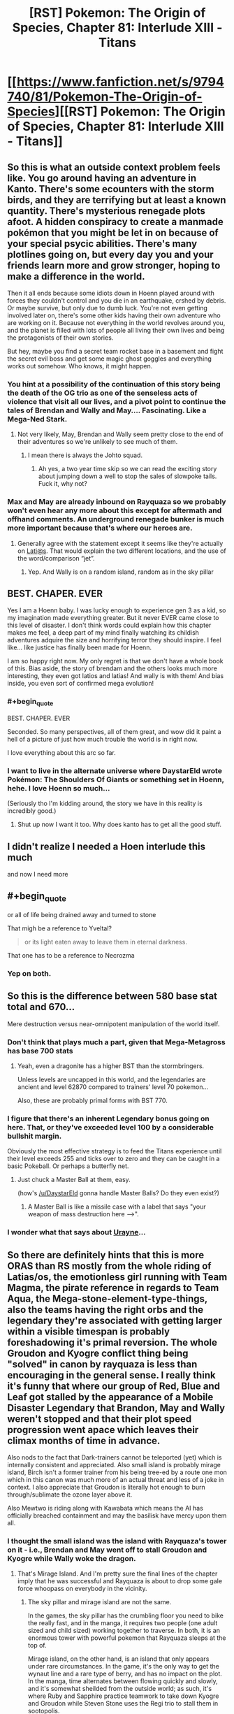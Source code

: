 #+TITLE: [RST] Pokemon: The Origin of Species, Chapter 81: Interlude XIII - Titans

* [[https://www.fanfiction.net/s/9794740/81/Pokemon-The-Origin-of-Species][[RST] Pokemon: The Origin of Species, Chapter 81: Interlude XIII - Titans]]
:PROPERTIES:
:Author: DaystarEld
:Score: 115
:DateUnix: 1591008787.0
:END:

** So this is what an outside context problem feels like. You go around having an adventure in Kanto. There's some ecounters with the storm birds, and they are terrifying but at least a known quantity. There's mysterious renegade plots afoot. A hidden conspiracy to create a manmade pokémon that you might be let in on because of your special psycic abilities. There's many plotlines going on, but every day you and your friends learn more and grow stronger, hoping to make a difference in the world.

Then it all ends because some idiots down in Hoenn played around with forces they couldn't control and you die in an earthquake, crshed by debris. Or maybe survive, but only due to dumb luck. You're not even getting involved later on, there's some other kids having their own adventure who are working on it. Because not everything in the world revolves around you, and the planet is filled with lots of people all living their own lives and being the protagonists of their own stories.

But hey, maybe you find a secret team rocket base in a basement and fight the secret evil boss and get some magic ghost goggles and everything works out somehow. Who knows, it might happen.
:PROPERTIES:
:Author: Grasmel
:Score: 57
:DateUnix: 1591013051.0
:END:

*** You hint at a possibility of the continuation of this story being the death of the OG trio as one of the senseless acts of violence that visit all our lives, and a pivot point to continue the tales of Brendan and Wally and May.... Fascinating. Like a Mega-Ned Stark.
:PROPERTIES:
:Author: writersfuelcantmelt
:Score: 24
:DateUnix: 1591028982.0
:END:

**** Not very likely, May, Brendan and Wally seem pretty close to the end of their adventures so we're unlikely to see much of them.
:PROPERTIES:
:Author: Electric999999
:Score: 24
:DateUnix: 1591031613.0
:END:

***** I mean there is always the Johto squad.
:PROPERTIES:
:Author: Radix2309
:Score: 12
:DateUnix: 1591033799.0
:END:

****** Ah yes, a two year time skip so we can read the exciting story about jumping down a well to stop the sales of slowpoke tails. Fuck it, why not?
:PROPERTIES:
:Author: PDNeznor
:Score: 17
:DateUnix: 1591061212.0
:END:


*** Max and May are already inbound on Rayquaza so we probably won't even hear any more about this except for aftermath and offhand comments. An underground renegade bunker is much more important because that's where our heroes are.
:PROPERTIES:
:Author: MilesSand
:Score: 7
:DateUnix: 1591150921.0
:END:

**** Generally agree with the statement except it seems like they're actually on [[mailto:Lati@s][Lati@s]]. That would explain the two different locations, and the use of the word/comparison “jet”.
:PROPERTIES:
:Author: I_Probably_Think
:Score: 7
:DateUnix: 1591274299.0
:END:

***** Yep. And Wally is on a random island, random as in the sky pillar
:PROPERTIES:
:Author: mbzrl
:Score: 3
:DateUnix: 1591390643.0
:END:


** BEST. CHAPER. EVER

Yes I am a Hoenn baby. I was lucky enough to experience gen 3 as a kid, so my imagination made everything greater. But it never EVER came close to this level of disaster. I don't think words could explain how this chapter makes me feel, a deep part of my mind finally watching its childish adventures adquire the size and horrifying terror they should inspire. I feel like... like justice has finally been made for Hoenn.

I am so happy right now. My only regret is that we don't have a whole book of this. Bias aside, the story of brendam and the others looks much more interesting, they even got latios and latias! And wally is with them! And bias inside, you even sort of confirmed mega evolution!
:PROPERTIES:
:Author: Ceres_Golden_Cross
:Score: 47
:DateUnix: 1591014112.0
:END:

*** #+begin_quote
  BEST. CHAPER. EVER
#+end_quote

Seconded. So many perspectives, all of them great, and wow did it paint a hell of a picture of just how much trouble the world is in right now.

I love everything about this arc so far.
:PROPERTIES:
:Author: WankSocrates
:Score: 21
:DateUnix: 1591017855.0
:END:


*** I want to live in the alternate universe where DaystarEld wrote Pokémon: The Shoulders Of Giants or something set in Hoenn, hehe. I love Hoenn so much...

(Seriously tho I'm kidding around, the story we have in this reality is incredibly good.)
:PROPERTIES:
:Author: The_Magus_199
:Score: 11
:DateUnix: 1591047866.0
:END:

**** Shut up now I want it too. Why does kanto has to get all the good stuff.
:PROPERTIES:
:Author: Ceres_Golden_Cross
:Score: 4
:DateUnix: 1591050897.0
:END:


** I didn't realize I needed a Hoen interlude this much

and now I need more
:PROPERTIES:
:Author: MaddoScientisto
:Score: 20
:DateUnix: 1591012701.0
:END:


** #+begin_quote
  or all of life being drained away and turned to stone
#+end_quote

That migh be a reference to Yveltal?

#+begin_quote
  or its light eaten away to leave them in eternal darkness.
#+end_quote

That one has to be a reference to Necrozma
:PROPERTIES:
:Author: Ceres_Golden_Cross
:Score: 23
:DateUnix: 1591046518.0
:END:

*** Yep on both.
:PROPERTIES:
:Author: DaystarEld
:Score: 9
:DateUnix: 1591047185.0
:END:


** So this is the difference between 580 base stat total and 670...

Mere destruction versus near-omnipotent manipulation of the world itself.
:PROPERTIES:
:Author: CarVac
:Score: 19
:DateUnix: 1591031404.0
:END:

*** Don't think that plays much a part, given that Mega-Metagross has base 700 stats
:PROPERTIES:
:Author: mgmfa
:Score: 14
:DateUnix: 1591048941.0
:END:

**** Yeah, even a dragonite has a higher BST than the stormbringers.

Unless levels are uncapped in this world, and the legendaries are ancient and level 62870 compared to trainers' level 70 pokemon...

Also, these are probably primal forms with BST 770.
:PROPERTIES:
:Author: CarVac
:Score: 18
:DateUnix: 1591057090.0
:END:


*** I figure that there's an inherent Legendary bonus going on here. That, or they've exceeded level 100 by a considerable bullshit margin.

Obviously the most effective strategy is to feed the Titans experience until their level exceeds 255 and ticks over to zero and they can be caught in a basic Pokeball. Or perhaps a butterfly net.
:PROPERTIES:
:Author: Trips-Over-Tail
:Score: 5
:DateUnix: 1591325222.0
:END:

**** Just chuck a Master Ball at them, easy.

(how's [[/u/DaystarEld]] gonna handle Master Balls? Do they even exist?)
:PROPERTIES:
:Author: CarVac
:Score: 1
:DateUnix: 1591325707.0
:END:

***** A Master Ball is like a missile case with a label that says "your weapon of mass destruction here -->".
:PROPERTIES:
:Author: Trips-Over-Tail
:Score: 1
:DateUnix: 1591370983.0
:END:


*** I wonder what that says about [[https://pokemon-uranium.fandom.com/wiki/Urayne][Urayne]]...
:PROPERTIES:
:Author: thrawnca
:Score: 2
:DateUnix: 1591047250.0
:END:


** So there are definitely hints that this is more ORAS than RS mostly from the whole riding of Latias/os, the emotionless girl running with Team Magma, the pirate reference in regards to Team Aqua, the Mega-stone-element-type-things, also the teams having the right orbs and the legendary they're associated with getting larger within a visible timespan is probably foreshadowing it's primal reversion. The whole Groudon and Kyogre conflict thing being "solved" in canon by rayquaza is less than encouraging in the general sense. I really think it's funny that where our group of Red, Blue and Leaf got stalled by the appearance of a Mobile Disaster Legendary that Brandon, May and Wally weren't stopped and that their plot speed progression went apace which leaves their climax months of time in advance.

Also nods to the fact that Dark-trainers cannot be teleported (yet) which is internally consistent and appreciated. Also small island is probably mirage island, Birch isn't a former trainer from his being tree-ed by a route one mon which in this canon was much more of an actual threat and less of a joke in context. I also appreciate that Groudon is literally hot enough to burn through/sublimate the ozone layer above it.

Also Mewtwo is riding along with Kawabata which means the AI has officially breached containment and may the basilisk have mercy upon them all.
:PROPERTIES:
:Author: anenymouse
:Score: 20
:DateUnix: 1591052837.0
:END:

*** I thought the small island was the island with Rayquaza's tower on it - i.e., Brendan and May went off to stall Groudon and Kyogre while Wally woke the dragon.
:PROPERTIES:
:Author: royishere
:Score: 11
:DateUnix: 1591055385.0
:END:

**** That's Mirage Island. And I'm pretty sure the final lines of the chapter imply that he was successful and Rayquaza is about to drop some gale force whoopass on everybody in the vicinity.
:PROPERTIES:
:Author: PDNeznor
:Score: 10
:DateUnix: 1591064862.0
:END:

***** The sky pillar and mirage island are not the same.

In the games, the sky pillar has the crumbling floor you need to bike the really fast, and in the manga, it requires two people (one adult sized and child sized) working together to traverse. In both, it is an enormous tower with powerful pokemon that Rayquaza sleeps at the top of.

Mirage island, on the other hand, is an island that only appears under rare circumstances. In the game, it's the only way to get the wynaut line and a rare type of berry, and has no impact on the plot. In the manga, time alternates between flowing quickly and slowly, and it's somewhat sheilded from the outside world; as such, it's where Ruby and Sapphire practice teamwork to take down Kyogre and Groudon while Steven Stone uses the Regi trio to stall them in sootopolis.
:PROPERTIES:
:Author: 1101560
:Score: 10
:DateUnix: 1591127230.0
:END:

****** Steven Universe crossover confirmed!
:PROPERTIES:
:Author: Trips-Over-Tail
:Score: 3
:DateUnix: 1591221729.0
:END:


**** I mean that's possible but like we've never seen any legendary that was willing to help people I wasn't sure that we could even count it as a possibility. It does make some sense that in general Rayquaza is the force that balances Groudon and Kyogre, but like we don't have the same kind of benevolent Legendary context of most other canons. I mean even a neutral would probably be good enough in this situation but like i'm not convinced that Rayquaza doesn't just still the air around it to the point that even getting near it suffocates you. At the same time Brendan and May riding the Lati-twins so it could go either way.
:PROPERTIES:
:Author: anenymouse
:Score: 9
:DateUnix: 1591072355.0
:END:

***** This might be the start of benevolent legends awakening. Depending on how the lore develops we could see Lugia calming the stormbringers with Ho-oh doing the same for Jhoto's dogs. Mewtwo could be the catalyst, bridging the gap between wild Pokemon and humans in a way that doesn't subjugate the ancient forces of nature represented in later gens.
:PROPERTIES:
:Author: diraniola
:Score: 9
:DateUnix: 1591074474.0
:END:

****** Ho-oh isn't asleep. It's just.... kinda shy? But Aiko saw it, like Ash in the anime in the first episode. And it does create Pressure.
:PROPERTIES:
:Author: DavidGretzschel
:Score: 10
:DateUnix: 1591124000.0
:END:


****** It's certainly possible. I still feel wierd in retrospect that like N is running around and while Leaf isn't the opposing hero that like Reshiram and Zekrom aren't like the big ticket legendaries of Unova. I mean even within the canon of Alola like the Tapus are just a force of nature and it's hard to ascribe either malevolence or benevolence to them. Like even StormBringers are explicitly compared to like giant storms and it's hard to imagine a force like choosing */now/* to intervene minus like explicitly a force of i dunno stasis or something? I mean it kinda does give Lugia a counter theme to Ho-oh's rebirth if it's stasis in contrast.

​

Edit: like yeah no it seems like most of the box art legendary mons are either secluded or outright sealed, but like it's even wierder to think that anything could seal them. Or that say Reshiram and Zekrom would be forgotten given their place in history. Also calling it now that AZ's weapon weakened the non-active Legendaries or like made it so that they were dormant till now.
:PROPERTIES:
:Author: anenymouse
:Score: 3
:DateUnix: 1591078248.0
:END:


*** The small island could be mirage island but it seems more likely to be sky pillar, unless that was changed somehow in ORAS.
:PROPERTIES:
:Author: Toastybob42
:Score: 9
:DateUnix: 1591087099.0
:END:


*** Nice catch on Birch being the professor that gets chased by a Poochyena! That's a great reference. I love this fic.
:PROPERTIES:
:Author: sharikak54
:Score: 8
:DateUnix: 1591064569.0
:END:


*** What do you mean by riding along?
:PROPERTIES:
:Author: Toastybob42
:Score: 2
:DateUnix: 1591086625.0
:END:

**** " Mixed in with those worries are a feeling of gratitude, and it isn't until he reaches the power room that he recognizes it as separate from himself."

Which in my mind tells us that Mewtwo or a fraction of Mewtwo is able to influence other people maybe this is the first time only done in response to the earthquakes. Also how much the guy is tempted to let Mewtwo loose which most of the people should know better than to casually consider.
:PROPERTIES:
:Author: anenymouse
:Score: 3
:DateUnix: 1591133162.0
:END:

***** Interesting. I assumed it was just standard psychic mind reading and emotion projection.
:PROPERTIES:
:Author: Toastybob42
:Score: 7
:DateUnix: 1591133875.0
:END:


** I liked this chapter overall, even though I have some problems with Magma and Aqua being dumbly evil. I guess Giovanni as mafia boss was a realistic evil mastermind, and Archie and Max are the most unrealistic of the entire series. Really liked Steven chacterization, also Phoebe and Drake. Cant wait to see Brendan and May and Rayquaza.

Also, the Sinnoh titans are the Regis? I had though them to be Hoenn's, Sinnoh's trio being the Lake one, which would be pretty cool.
:PROPERTIES:
:Author: Odisseia
:Score: 16
:DateUnix: 1591013611.0
:END:

*** I would say that some hints have been drop that their motives aren't just dumb evil... radicalized and blind groups for sure, but like the irl ones. Man I really wish we could see more of TOoS' Hoenn.

​

#+begin_quote
  Also, the Sinnoh titans are the Regis? I had though them to be Hoenn's, Sinnoh's trio being the Lake one, which would be pretty cool.
#+end_quote

Actually, in Pokémon Platinum you can find the Regi Trio. And even the Storbringers get to roam around...
:PROPERTIES:
:Author: Ceres_Golden_Cross
:Score: 23
:DateUnix: 1591014361.0
:END:

**** It also reflects the flaws of rational enemies without trust. Archie seems to have betrayed Maxie. This means Maxie cant trust not to betray him again. Archie knows this and cannot trust Maxie either.

This lack of trust causes the prisoner's dilemna. Each is worried about the other getting the Titan, thus needs to get it first. Each is worried about the ideology they believe the other holds that surely endangers the world. While in reality they each are likely not as extreme.

Also in the Manga, Maxie was a bit more altruistic, while Archie was a complete monster.

It also doesnt help that Giovonni is involved somehow as a wildcard.
:PROPERTIES:
:Author: Radix2309
:Score: 24
:DateUnix: 1591034306.0
:END:


*** So the Lake Trio seemed like the most likely legendaries to be non-destructive? Or at least non-walking-disasters. One thing I've been very aware of whenever I mention other regions is that, if people want to write OoS-fanfics in other regions, I don't want to stomp on too many of their own ideas for how things would work/go (this chapter in particular was hard to write because of picking up a story so close to the end without focusing on any of the major characters).

I know Hoenn introduced the titans, but they were locked in caves. Since Regigigas is in Sinnoh, and to awaken him you have to bring all the regis to his location, /and/ there are regis in Sinnoh as well, the way I'm envisioning it is that there's actually multiple regis, and if Regigigas in sinnoh rises during "the Sinnnoh story" it'll be because the ones there converged on its location. Whether that means there's a Regigigas in every region that has titans, I'm less sure. Maybe it can just be formed anywhere that the titans are awake?

In any case, this is the event that causes the titans in Hoenn to wake up, so ¯_(ツ)_/¯ Couldn't think of a way to work it into the weather trio before/during other than them trying to fight Groudon and Kyogre, but that seemed like it would take too much away from them being each-other's fated enemies.
:PROPERTIES:
:Author: DaystarEld
:Score: 19
:DateUnix: 1591028414.0
:END:

**** #+begin_quote
  One thing I've been very aware of whenever I mention other regions is that, if people want to write OoS-fanfics in other regions, I don't want to stomp on too many of their own ideas for how things would work/go
#+end_quote

Reading your story /always/ makes me want to write my own OoS fanfic, so I'm happy to see you've considered it!

Also I just want to take this opportunity to say I love your writing, even outside of OoS. Thank you so much for taking time to do so!
:PROPERTIES:
:Author: Sir_William_V
:Score: 11
:DateUnix: 1591049734.0
:END:

***** If you ever do, be sure to post it here! I'd love some OoS-fic! :D
:PROPERTIES:
:Author: Cariyaga
:Score: 8
:DateUnix: 1591075709.0
:END:


*** #+begin_quote
  even though I have some problems with Magma and Aqua being dumbly evil.
#+end_quote

Also one thing I tried to do with the first line was show that the myths of what Groudon/Kyogre can do are not quite as explicit/extreme in this world... which maybe helps? Like if they don't say "they will drown the world" then maybe you think a pet God of the Sea is a good idea.
:PROPERTIES:
:Author: DaystarEld
:Score: 13
:DateUnix: 1591034297.0
:END:

**** I interpreted it as something like Archie and Maxie having a prisoner's dilemma. The animosity from Archie's seperation meant they knew they wouldn't go the "wake up neither" route, so they had to wake up both to stop the other.
:PROPERTIES:
:Author: gamerpenguin
:Score: 3
:DateUnix: 1591304835.0
:END:

***** Yep.
:PROPERTIES:
:Author: DaystarEld
:Score: 5
:DateUnix: 1591318408.0
:END:


*** I was also confused about this; Hoenn was where the Regis were introduced. In Gen 4 Regigigas showed up to be the trio leader, but you need the Regis imported from Gen 3 to encounter Regigigas in Diamond/Pearl.
:PROPERTIES:
:Author: Aretii
:Score: 5
:DateUnix: 1591023190.0
:END:

**** Until Platinum. There you could get them in Sinnoh.

And Daystar has been taking from all generations that fit. We even have the potential for Mega Evolution.
:PROPERTIES:
:Author: Radix2309
:Score: 11
:DateUnix: 1591033981.0
:END:

***** Pretty sure Steven has Megastones, so he must know about it.
:PROPERTIES:
:Author: Electric999999
:Score: 5
:DateUnix: 1591041571.0
:END:

****** He has them, but he seems to have discovered the minerals. Ee dont know anything really about them or where he got them. But he also doesnt seem to be aware of their capability to Mega Evolve yet.

He may have discovered it during his studies of evolutionary stomes and may tie it to a specfici pokemon, but I feel pile if he discovered mega evplution, people would know.
:PROPERTIES:
:Author: Radix2309
:Score: 10
:DateUnix: 1591042065.0
:END:

******* I feel like he wouldn't name them after Pokémon without a good reason.

I could definitely see people trying to keep it as a secret weapon when first discovered, particularly in Hoenn which doesn't seem to have the same roaming legendary disasters as other regions and therefore has much less pressure to use every advantage possible, particularly for someone already as powerful as a champion, save it for a big emergency or a major challenge to your title.
:PROPERTIES:
:Author: Electric999999
:Score: 10
:DateUnix: 1591045840.0
:END:

******** I think it's plausible that he knows it does /something/, but hasn't quite figured out what yet. It's possible Aggronite reacts to an Aggron, even if you don't Mega Evolve it, for example.
:PROPERTIES:
:Author: sibswagl
:Score: 10
:DateUnix: 1591059127.0
:END:


*** I'm also curious about this. Don't the 3 Regi's call Hoenn their home? I also assumed they'd be sleeping, perhaps even moreso than the weather trio... But then, who would wander and wreak havoc on Sinnoh? Darkrai and Cresselia? The Lake Trio? Surely the Creation gang slumbers as well.... Maybe Sinnoh is as safe as Hoenn (or it was, anyways...)

Come to think of it, most legendaries start the series comatose and are brought to life. Makes you wonder how many of these plots overlap; obviously gens 1 and 3 are occuring. We heard rumour of Giovanni's son, Silver, implying that perhaps gen 2 plot is underway, or just being setup to start after gen 1. But then who woke the Dogs? Or where they 'always' active, like the Birds?
:PROPERTIES:
:Author: writersfuelcantmelt
:Score: 6
:DateUnix: 1591029575.0
:END:

**** Canon gen 2 takes place after gen 1. Usually a few years later. The rest is up in the air.

The beasts were always active since their resurrection I believe.
:PROPERTIES:
:Author: Radix2309
:Score: 10
:DateUnix: 1591034024.0
:END:

***** Isn't their resurrection the result of the main character though?
:PROPERTIES:
:Author: writersfuelcantmelt
:Score: 2
:DateUnix: 1591060055.0
:END:

****** The legend where Ho-oh returns 3 pokémon to life to create the Legendary Beasts takes place 150 years before the events of the games, in what is now only known as the Burned Tower.

They only appear after a certain point in the game but it's more for gameplay reasons; narratively, it's vaguely implied they took an interest in the player character as a potential trainer (like most legendaries across the series) but they weren't "dormant" before you "woke" them in any direct sense
:PROPERTIES:
:Author: Chosen_Pun
:Score: 7
:DateUnix: 1591068303.0
:END:

******* That's a huge deal! Thanks for clarifying
:PROPERTIES:
:Author: writersfuelcantmelt
:Score: 2
:DateUnix: 1591235426.0
:END:

******** Of course, in fanfiction, anything can happen; if an author chose to interpret the Burned Tower sequence from the games as "kid exploring abandoned ruins stumbles into hibernating lions' den, accidentally unleashes hell on earth where previously there was none," it wouldn't be /that/ much of a stretch.

Keep in mind that in the original canon, the Legendary Birds wait patiently for you to confront them in their roosts, and the whole Stormbringer thing is, if not /entirely/ original to OoS, a deliberate and well-reasoned departure for the sake of drama and education in risk assessment.
:PROPERTIES:
:Author: Chosen_Pun
:Score: 4
:DateUnix: 1591301281.0
:END:

********* Not to mention being thematically consistent and believable... We now know that there are both earthquakes ripping apart infrastructure, and a partially completed power plant North of lavender. I could definitely see Zapdos showing up, maybe even roosting there for it's off season; but, inherently, will move soon.
:PROPERTIES:
:Author: writersfuelcantmelt
:Score: 2
:DateUnix: 1591301830.0
:END:


**** We have Aiko encountering Ho-oh, which is implied to be the missing Spring-time Stormbringer. Aiko and all the other pokemon on the ranch experience the Pressure. Sadly she never told anyone before she got herself killed :(

In the anime, spotting Ho-oh is what happened to Ash (minus the Pressure, which isn't a thing in the Anime). It was a little weird, cause it happened in the first episode when the Gen 2 games weren't even out yet.
:PROPERTIES:
:Author: DavidGretzschel
:Score: 6
:DateUnix: 1591123684.0
:END:

***** I didn't realise she never told anyone! Ooooooh noooo!
:PROPERTIES:
:Author: writersfuelcantmelt
:Score: 1
:DateUnix: 1591235447.0
:END:


** I'm not going to lie, when I saw that this chapter is an interlude, I was a little sad.

...for about five seconds. Then I remembered what happened last time, and what this interlude was likely to be, and holy shit am I so glad to be right.

This chapter was so cool! It felt almost like a peek into an alternate universe where this story is an adaptation of Hoenn, and the Birch scene is the culmination of a fic-long character arc about his insecurity about not being a battle professor but wanting to help, haha. Seeing the hints at Brendan and May's journey from third-party perspectives trying to figure out what the heck is going on was really cool.

I think the Weather Institute head is my new favorite character.
:PROPERTIES:
:Author: The_Magus_199
:Score: 17
:DateUnix: 1591047659.0
:END:


** [[https://i.kym-cdn.com/entries/icons/facebook/000/017/916/Shits_4b0362_1564208.jpg][Poke!Japan right now]]

This is minor, but making Pheobe and her primary pokemon from Alola was a nice touch.

(Also is everyone in the Heonn league gay? I love it, getting on board that Birch/Norman ship)
:PROPERTIES:
:Author: ManyCookies
:Score: 27
:DateUnix: 1591012781.0
:END:

*** I'm a little uncertain if the "Birch and Norman's kids" line is supposed to be implying that the two are together, or rather that at least one kid is Norman's and another is Birch's.
:PROPERTIES:
:Author: ArcFurnace
:Score: 12
:DateUnix: 1591038712.0
:END:

**** Pretty sure they have one each, in the games you're Norman's and your rival is Birch's
:PROPERTIES:
:Author: Electric999999
:Score: 18
:DateUnix: 1591041470.0
:END:

***** it's just sibling rivalry
:PROPERTIES:
:Author: Linear_Cycle
:Score: 2
:DateUnix: 1591051490.0
:END:


**** Yeah I read that section again and you're right, they could just have a kid each. That and they're calling each other by their last names, which would be weird for a couple. +Perfect, that makes the ship more crack.+ So I suppose it's just Steve.
:PROPERTIES:
:Author: ManyCookies
:Score: 5
:DateUnix: 1591078439.0
:END:

***** /are/ Birch and Norman last names? Norman sounds like a first name to me.
:PROPERTIES:
:Author: tjhance
:Score: 6
:DateUnix: 1591101760.0
:END:


*** That picture always makes me laugh when it takes me by surprise :) Thanks for that.
:PROPERTIES:
:Author: DaystarEld
:Score: 12
:DateUnix: 1591028463.0
:END:


** Ok, the hoenn box legendaries are cool and all, but the readers need to know--Brendan/May/Wally secret bases where?
:PROPERTIES:
:Author: PDNeznor
:Score: 11
:DateUnix: 1591065198.0
:END:

*** And which of them set up an all-Blissey team in theirs?
:PROPERTIES:
:Author: DaystarEld
:Score: 15
:DateUnix: 1591065421.0
:END:

**** Definitely Wally. He's the type to have a mischievous streak, I think.
:PROPERTIES:
:Author: Cariyaga
:Score: 8
:DateUnix: 1591076024.0
:END:


** Amazing chapter. Initially I was disappointed to see an interlude right after last chapter's cliffhanger, but reading about the events in Hoenn definitely works as a substitute.

I won't lie, after this I'd be incredibly interested in seeing more of the protagonists from other regions. If you decide not to elaborate much more on them, I'd be expecting a few metafics to pop up down the line.
:PROPERTIES:
:Author: Dragolien
:Score: 10
:DateUnix: 1591027502.0
:END:


** Holy shittttttt, this is so much to digest!

I have to admit, as someone who hasn't seen the anime/movies or played any of the games, I feel like I'm out of the loop at this point, but it's still incredibly exciting
:PROPERTIES:
:Author: Leemorry
:Score: 10
:DateUnix: 1591047533.0
:END:


** I like that Groudon and the Big Aquarium Fish don't seem to have Pressure (consistent with the games, too!). If only so we can see Prof. Oak fight again.

The truce with the +villains+ renegades gives me Worm-vibes, but it's not like Stormbringers aren't obviously similar in concept to the Endbringers. I like it, especially because these two friends are very much more so in the end-bringing business.

"....with eyes that see nothing, not even the thin line that's forming the clouds above Hoenn, parting the swirling white like a knife to cut its way toward the hole in the atmosphere."

Poor guy....

[[https://www.youtube.com/watch?v=VmW-ScmGRMA]]
:PROPERTIES:
:Author: DavidGretzschel
:Score: 11
:DateUnix: 1591125177.0
:END:


** Has tier 4 or 5 even been mentioned before?
:PROPERTIES:
:Author: Radix2309
:Score: 9
:DateUnix: 1591034095.0
:END:

*** Nope.
:PROPERTIES:
:Author: DaystarEld
:Score: 12
:DateUnix: 1591034119.0
:END:

**** What do they mean?

Tier 3s are wide effects over an area. It feels like Tier 4 would be region-wide event. So tier 5 is across the entire island? Or is it the top level of the scale and global?
:PROPERTIES:
:Author: Radix2309
:Score: 7
:DateUnix: 1591034402.0
:END:

***** I'm imagining 5 goes beyond the borders of one region, and 6 is "global." This might be a Tier 6 event, but so far it's just 5.
:PROPERTIES:
:Author: DaystarEld
:Score: 13
:DateUnix: 1591034728.0
:END:

****** The polar caps are melting. Sounds global to me.
:PROPERTIES:
:Author: thrawnca
:Score: 11
:DateUnix: 1591043035.0
:END:

******* Heh, good point, but not everyone knows that yet :) Was speaking from Birch's PoV section.
:PROPERTIES:
:Author: DaystarEld
:Score: 13
:DateUnix: 1591047099.0
:END:


****** This feels like a not-very-useful schema, given that regions are political units and so most things impactful enough to be a T4 would slide into T5 if they just happened to take place close to a border... but that is a very realistic sort of classification inefficiency that I can absolutely imagine people making for black swan events.
:PROPERTIES:
:Author: Aretii
:Score: 7
:DateUnix: 1591037787.0
:END:

******* It's not inefficient. A T4 that happens close to a border should be bumped to T5, because T5 probably has protocols for international coordination and so on.

The important thing about the T whatevers is not how big the crisis is, but how to respond to them.
:PROPERTIES:
:Author: sir_pirriplin
:Score: 21
:DateUnix: 1591038822.0
:END:

******** Plus it seems like most regions are a bit scattered, with Kanto and Johto being unusually close and kind of 1 region. The exact organization of the Indigo league between the 2 hasn't really been clarified.
:PROPERTIES:
:Author: Radix2309
:Score: 6
:DateUnix: 1591063811.0
:END:


******* The tier classification is entirely about committing the right amount and kind of resources to a crisis, and one that involves multiple regions has a very particular suite of response requirements.
:PROPERTIES:
:Author: Trips-Over-Tail
:Score: 2
:DateUnix: 1591325978.0
:END:


** I always assumed Wallace was a time traveling future Wally but the twist never came. They're the only two people on the continent with green hair, for cryin' out loud!
:PROPERTIES:
:Author: Chosen_Pun
:Score: 9
:DateUnix: 1591069075.0
:END:

*** We never did learn who Wally's parents were, did we? He goes to live with his aunt and uncle, and we meet them, but I don't think we ever met his actual parents. So, they could still be related in a more normal way ...
:PROPERTIES:
:Author: ArcFurnace
:Score: 6
:DateUnix: 1591109220.0
:END:

**** I thought the guy who gives you surf was his father.
:PROPERTIES:
:Author: Cschollen
:Score: 4
:DateUnix: 1591209986.0
:END:


** So DaystarEld, I have to ask something that's been on my mind lately about your world's setting. It's obvious at this point that legendaries and mythicals split into two categories: well-known terrors who roam the world, or myths and legends that no one is truly sure if they exist or not. It seems like the only legendaries that the populace as a whole acknowledge as existing are the violent legendaries that threaten people's lives with their very existence. But, surely there must be some benevolent legendaries and mythicals that people know exist, right? Are there truly no well-known legendaries in this setting that are considered benevolent or helpful? I know that in your setting, the idea of the legends being actual beings of nature or gods is blurred, but certainly, there has to be some legends that are helpful, right?
:PROPERTIES:
:Author: TheGreatTactician
:Score: 7
:DateUnix: 1591124967.0
:END:

*** I imagine the Lake Guardians of Sinnoh this way, as well as the "fairy" mythics (Mew, Celebi, Jirachi, Shaymin, etc, the term existed before Fairy did as a type), as well as the Swords of Justice in Unova and the Tapus in Alola. Also probably the sword and shield dogs?

In a sense these are actually "neutral" by the way they don't cause massive destruction, but in that sense Ho-oh and Lugia fit the bill too. It's hard to justify actual "helpful" pokemon because that implies some level of sapience, unless they just have a passive positive effect, which is how I imagine pokemon like Xerneas working. My headcanon for the Swords is something like "they seek out powerful opponents" which is why there are stories of them only ever fighting rampaging, powerful pokemon, rather than killing humans.
:PROPERTIES:
:Author: DaystarEld
:Score: 10
:DateUnix: 1591140361.0
:END:

**** Very interesting. I suppose since, aside from Mewtwo, none of the Pokemon in your setting are sapient, it'd be strange to have "good" Pokemon so I can see where you're coming from.
:PROPERTIES:
:Author: TheGreatTactician
:Score: 4
:DateUnix: 1591209558.0
:END:


**** Interesting, I would've thought that some level of sapience could have been something separating the "fairy" legendaries from the rest of the Pokemon species, though without that it further highlight's Mewtwo's uniqueness. Perhaps this is just coming from a personal desire to see the protagonists team up with powerful yet independent Pokemon a la the 5th Pokemon movie (or really any other Pokemon movie come to think of it), or the idea of hidden forces of (mostly) good acting in secret or being able to be awakened or called on.
:PROPERTIES:
:Author: FletchMaster26
:Score: 3
:DateUnix: 1591159293.0
:END:

***** I definitely get the appeal of that kind of world, but I feel like sapient and good pokemon would fundamentally change the pokemon world as presented, let alone sapient, good, /powerful/ pokemon. As soon as someone with the ability to change, say, the weather, or enable time travel, or heal wounds, becomes a "character," the genre changes entirely. This is in fact a big part of why canon takes on the pokemon world are so often nonsensical.
:PROPERTIES:
:Author: DaystarEld
:Score: 10
:DateUnix: 1591159454.0
:END:

****** True, sapience itself would be too big a departure. A more realistic situation could be the protagonists coming across a Pokemon without a trainer they're unable to immediately catch (for whatever reason) but isn't immediately hostile, which an encounter with one of the "fairy" legendaries would maybe provide. I'd be curious to see the different reactions from Red, Blue, and Leaf, and potential discussions from each of their points of view, because it seems like it'd be an unusual situation within the context of this world.
:PROPERTIES:
:Author: FletchMaster26
:Score: 5
:DateUnix: 1591164249.0
:END:


****** Sapient, good, powerful pokemon only present as benevolent gods so long as they agree that humanity and their activities qualify as good.

Few things are worse to fight against than a justified apocalypse.
:PROPERTIES:
:Author: Trips-Over-Tail
:Score: 3
:DateUnix: 1591222241.0
:END:


**** Aren't the Tapus responsible for destruction in the games, though, like Tapu Village and the Abandoned Thrifty Megamart?
:PROPERTIES:
:Author: hbthebattle
:Score: 3
:DateUnix: 1591307364.0
:END:

***** Yeah that's kind of what I meant by "neutral" more than anything. I see the the Tapu in specific as being fiercely territorial of certain areas, which leads to instances like that, while not actively rampaging generally, and also defending the islands from sufficiently powerful invaders, leading to people would worshipping them as (fickle) guardian spirits.
:PROPERTIES:
:Author: DaystarEld
:Score: 3
:DateUnix: 1591318380.0
:END:


*** We get a little of that in this chapter actually with the latis. Its been stated before that the only real problem with them is if they break the sound barrier too close to settlements. Otherwise they seem to have a thriving taxi business transporting 10 year olds to battlefields. In the games, legendaries are also split into two categories: those in the game and those gifted at events. The latter ones are called the mythics (mew, celebii, darkrai, arceus, keldeo, etc). It seems daystar is more or less following that trend where the gift legendaries are the fairy tale pokemon and the in game legendaries are the force of nature pokemon. The only legendary group that might break this trend is probably the lake trio since their lore is closer in feel to that of the mythical pokemon.
:PROPERTIES:
:Author: PDNeznor
:Score: 8
:DateUnix: 1591140603.0
:END:


** #+begin_quote
  "So you raised a pokemon that myths describe as a god, tried to run experiments on it, then were surprised when it escaped?" Steven shakes his head. "Jirachi's tears, haven't you people seen any movies?"
#+end_quote

Jirachi movie reference?

Great chapter. I hope we get an interlude with May, Brendan, or Wally in July or August.
:PROPERTIES:
:Author: Toastybob42
:Score: 7
:DateUnix: 1591086473.0
:END:


** The problems of Kanto and Johto look almost quaint by comparison to the problems the Hoenn team seems to be dealing with! I love how interconnected the regions feel in this story, which makes me curious how the main team will fair once things start kicking off in Sinnoh... EDIT: Oh wait, I think the Sinnoh events start around the Lake of Rage incident in Johto, so maybe not.

​

^{I can't be the only one thinking Godzilla right? A good \}Skreeeonk* would've fit in perfectly.)
:PROPERTIES:
:Author: Proasek
:Score: 5
:DateUnix: 1591164255.0
:END:

*** I forgot how Groudon sounds in the game, so I just heard Godzilla in my head while writing :P
:PROPERTIES:
:Author: DaystarEld
:Score: 5
:DateUnix: 1591166522.0
:END:


** Not too familiar with much that happens after Pokemon Blue, but these last two chapters are really making me want to pick up some of the more recent games.

Honestly, I'm hoping that things don't get too serious. Lots of serious things have happened that are still unresolved, and having the party get swallowed up in another impersonal tragedy does feel somewhat exhausting. It would be great if their own involvement in the fallout remains something close to home.

Still, curious to see where this is going.
:PROPERTIES:
:Author: EdenicFaithful
:Score: 5
:DateUnix: 1591158046.0
:END:

*** Don't worry, this story has too much content in it already to carry an entire extra region for any extended period :)
:PROPERTIES:
:Author: DaystarEld
:Score: 6
:DateUnix: 1591159996.0
:END:


** At first I wondered if Steven's confusion over Tabitha being male or female was a rib on his name being feminine. But on retrospect, maybe that's a somewhat sexist notion. I guess it's a rib on his cartoonish character design then? With his non-gender-conforming name just a point of additional confusion for later, if poor Steven tries to follow up on that train of thought.

Another point of curiosity: Brendan, May and Wally had other companions with them? In a way it makes sense, since breaking into a renegade hideout is something you probably should have numbers for, but Birch's PoV didn't indicate he was aware their group was bigger than the main three, like it would if he thought to get around the "glitch" by locating where Brendan and May's friends are clustered...unless the "other trainers he's keeping tabs on" passage specifically meant he was trying exactly that? (I actually thought the extra members could have been Latios and Latias, since in some stories they're depicted as being able to shapeshift into/create illusions of humans - but probably not, considering what was said elsewhere in this comments page, about pokemon with sapience breaking the setting.)

Another thing this comments page enlightened me to: the Pokemon games apparently have a canonical ordering, where Gen I and III takes place at approximately the same time. So the awakening of two of the Weather Trio here wasn't /just/ a matter of unfortunate coincidence wrecking the floor of Celadon casino's floors and presumably some of Team Rocket's secrecy along with it, huh.

Further random thoughts: high-profile Dark trainers like Sidney and Karen seem to consistently favour Dark pokemon...or maybe it's the opposite, and Dark pokemon, at a high enough level, tend to come under Dark trainers. Either way, that's probably not helping the perception of Dark trainers being attracted to Dark pokemon. Also, looking back, it probably should seem odd that everyone refers to Norman by first name and Birch by last name, and only doesn't by virtue of the fact those are the only names for them that we know. From an in-universe perspective though...is Birch's first name something really embarrassing? That might explain why even a (presumably) close friend like Norman refers to Birch via last name. Well, the alternative is that Norman is just strict enough in character that he refers to most people by last name...but nah, the idea that Birch's first name is embarrassing it too amusing.

Not sure if the next chapter's going to be another interlude to finish off the side-story in Hoenn, or we're heading straight back to Kanto to see how things are going down under the Celadon casino, but looking forward to it regardless.
:PROPERTIES:
:Author: AKAAkira
:Score: 4
:DateUnix: 1591254538.0
:END:

*** #+begin_quote
  At first I wondered if Steven's confusion over Tabitha being male or female was a rib on his name being feminine. But on retrospect, maybe that's a somewhat sexist notion. I guess it's a rib on his cartoonish character design then? With his non-gender-conforming name just a point of additional confusion for later, if poor Steven tries to follow up on that train of thought.
#+end_quote

I'm basically treating them as genderqueer/non-binary, if not outright trans, due to the translation error of their name, and yeah their new appearance is fairly androgynous.

As for other characters like Norman and Birch, I tend to cobble together names from their Japanese and English ones, so if one of them is missing it's just easier to treat them like the kind of person everyone refers to by their first/pseudonym (gym leaders) or their surname (most professors... who also might just be using pseudonyms, because goddamn are there a lot of plant-based Professors somehow)
:PROPERTIES:
:Author: DaystarEld
:Score: 3
:DateUnix: 1591295265.0
:END:

**** Is it a mistranslation? Their Japanese name (Homura) is also feminine.
:PROPERTIES:
:Author: sharikak54
:Score: 1
:DateUnix: 1591514466.0
:END:

***** The character originally was very distinctly male; Homura is a surname as well as a given name, and whoever was in charge of translating it to English apparently didn't know that and just picked a female name for him.
:PROPERTIES:
:Author: DaystarEld
:Score: 2
:DateUnix: 1591518726.0
:END:

****** Cool! TIL :)
:PROPERTIES:
:Author: sharikak54
:Score: 1
:DateUnix: 1591549081.0
:END:


*** I think the professors in game almost never (except Oak?) have their first names given. Also, I know people who preferentially go by their surnames. However,

#+begin_quote
  but nah, the idea that Birch's first name is embarrassing it too amusing.
#+end_quote
:PROPERTIES:
:Author: I_Probably_Think
:Score: 1
:DateUnix: 1591275832.0
:END:

**** Both the Junipers (Aurea and Cedric) and Sycamore (Augustine) have their first names revealed, I believe.
:PROPERTIES:
:Author: hbthebattle
:Score: 2
:DateUnix: 1591289449.0
:END:


** Typo thread!
:PROPERTIES:
:Author: DaystarEld
:Score: 6
:DateUnix: 1591008792.0
:END:

*** #+begin_quote
   He's not a battle trainer, never has been, let alone ex-Champion like Oak and Birch.
#+end_quote

Birch is the one thinking this, so its probably supposed to be a different professor.
:PROPERTIES:
:Author: RUGDelverOP
:Score: 13
:DateUnix: 1591010159.0
:END:

**** Yeah, you're probably thinking of Elm in Johto?
:PROPERTIES:
:Author: HeroOfOldIron
:Score: 6
:DateUnix: 1591017686.0
:END:

***** Meant to be Rowan actually :) He seems the type to have been champion "back in his day."
:PROPERTIES:
:Author: DaystarEld
:Score: 6
:DateUnix: 1591027852.0
:END:


**** Woops, fixed thanks :)
:PROPERTIES:
:Author: DaystarEld
:Score: 5
:DateUnix: 1591027811.0
:END:


*** #+begin_quote
  enough rain to make the legend barely visible
#+end_quote

Maybe "only barely visible"? The way it reads now, it sounds like the rain is revealing Groudon, not hiding it.
:PROPERTIES:
:Author: CarVac
:Score: 6
:DateUnix: 1591014218.0
:END:

**** Fixed!
:PROPERTIES:
:Author: DaystarEld
:Score: 4
:DateUnix: 1591027801.0
:END:

***** #+begin_quote
  mostly mostly-theoretical
#+end_quote

Only one is needed.

#+begin_quote
  The two of them start working together to haul tables and chairs out the pit.
#+end_quote

Out of
:PROPERTIES:
:Author: CarVac
:Score: 1
:DateUnix: 1591030888.0
:END:

****** Also fixed :)
:PROPERTIES:
:Author: DaystarEld
:Score: 2
:DateUnix: 1591034590.0
:END:


*** mostly mostly

orichario (Oricorio? Sensu Style?)
:PROPERTIES:
:Author: DrunkenQuetzalcoatl
:Score: 2
:DateUnix: 1591014845.0
:END:

**** Huh, not sure how that happened, I remember checking the spelling when I wrote it... fixed now :)
:PROPERTIES:
:Author: DaystarEld
:Score: 1
:DateUnix: 1591027789.0
:END:


*** #+begin_quote
  He turns back just as
#+end_quote

Should be She.
:PROPERTIES:
:Author: ManyCookies
:Score: 2
:DateUnix: 1591015272.0
:END:

**** I was wondering if I'd mistaken Lizzy for a man for a second there!
:PROPERTIES:
:Author: writersfuelcantmelt
:Score: 1
:DateUnix: 1591026541.0
:END:


**** Woops, fixed!
:PROPERTIES:
:Author: DaystarEld
:Score: 1
:DateUnix: 1591027746.0
:END:


*** #+begin_quote
  But it's room is the safest
#+end_quote
:PROPERTIES:
:Author: BavarianBarbarian_
:Score: 2
:DateUnix: 1591015300.0
:END:

**** Fixed, thanks!
:PROPERTIES:
:Author: DaystarEld
:Score: 2
:DateUnix: 1591027739.0
:END:


*** #+begin_quote
  "You
#+end_quote

At the very end of the Maxie section, just a one word paragraph.
:PROPERTIES:
:Author: ManyCookies
:Score: 2
:DateUnix: 1591039447.0
:END:

**** Fixed :)
:PROPERTIES:
:Author: DaystarEld
:Score: 1
:DateUnix: 1591294710.0
:END:


*** circles in the clouds that keeps -> keep

beams of sunlight they let through turns -> turn

reaches "twenty-four" and before -> No need for "and"

but consider this; -> :
:PROPERTIES:
:Author: thrawnca
:Score: 2
:DateUnix: 1591043540.0
:END:

**** All fixed, thank you!
:PROPERTIES:
:Author: DaystarEld
:Score: 2
:DateUnix: 1591294920.0
:END:


*** "They'll have sometime, of course, but it's already been an hour."

Gotta assume that's meant to be 'some time'.
:PROPERTIES:
:Author: writersfuelcantmelt
:Score: 1
:DateUnix: 1591028327.0
:END:

**** Fixed, thanks!
:PROPERTIES:
:Author: DaystarEld
:Score: 2
:DateUnix: 1591034580.0
:END:


*** One instance of Phoebe spelled as "Pheobe".

#+begin_quote
  "We suspect so." Matsubusa says. "As Kyogre has been growing in strength as well."
#+end_quote

First and probably second period should be commas. The "a" in "As" should be decapitalized if second period is a comma, or the "As" should be dropped if the second period is kept.

#+begin_quote
  "What kind of gem is that? the paleontologist whispers.
#+end_quote

Missed closing quotation
:PROPERTIES:
:Author: AKAAkira
:Score: 1
:DateUnix: 1591254910.0
:END:

**** Fixed :)
:PROPERTIES:
:Author: DaystarEld
:Score: 2
:DateUnix: 1591294926.0
:END:


** I loved this. It makes we want to revisit my D&D idea of someone summoning an Atropal in a neighbouring locale and the characters having to deal with the effects during a different genre adventure.

I have a couple of questions.

1: Regardless of whether they actually show up in the story, which seems unlikely, how much of a threat do you figure the Ultra-Beasts to be? How would you have them work in this setting? The games and show have both depicted parallel versions of their worlds that were wrecked by them, and there is a chilling theory that the universes where the original games were set were ultimately destroyed by Ultra-Beast incursions because they lacked the power of mega-evolution and Z-moves necessary to contend with them.

2: I caught a shiny Groudon in Pokemon Go. Is there one of those hiding below Hoenn too?
:PROPERTIES:
:Author: Trips-Over-Tail
:Score: 3
:DateUnix: 1591222669.0
:END:

*** 1: Since Ultra Beasts apparently aren't quite "legendaries" of their own world and don't even have a BST of 600, I would basically treat them like very powerful but not godly pokemon, on par with pokemon like Snorlax or even the pseudo-legendaries, despite their lower stats.

2: Congrats! And... maybe! :D
:PROPERTIES:
:Author: DaystarEld
:Score: 3
:DateUnix: 1591228216.0
:END:


** [[https://www.youtube.com/watch?v=RSA8vwrfIPo][An Audiovisual guide to this chapter]]
:PROPERTIES:
:Author: Aqua-dabbing
:Score: 2
:DateUnix: 1591703623.0
:END:


** Do you have a patreon or something similar?
:PROPERTIES:
:Author: reddithanG
:Score: 1
:DateUnix: 1591776356.0
:END:

*** I do!

[[https://www.patreon.com/daystareld]]
:PROPERTIES:
:Author: DaystarEld
:Score: 1
:DateUnix: 1591776952.0
:END:


** No prior familiarity with the story or characters from Gen3, so I thought for sure that having someone named /Steven/ with a link to /gem/ mining (as well as an absent mother and an excitable father) was a Steven Universe reference.

But no, there he is on Bulbapedia; Steven Stone, Hoenn champion.
:PROPERTIES:
:Author: noggin-scratcher
:Score: 1
:DateUnix: 1594946335.0
:END:
